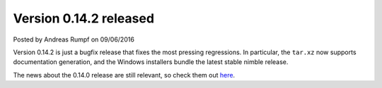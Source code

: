 Version 0.14.2 released
=======================

.. container:: metadata

  Posted by Andreas Rumpf on 09/06/2016

Version 0.14.2 is just a bugfix release that fixes the most pressing
regressions. In particular, the ``tar.xz`` now supports documentation
generation, and the Windows installers bundle the latest stable nimble
release.

The news about the 0.14.0 release are still relevant, so check them out
`here <http://nim-lang.org/news/2016_06_07_version_0_14_0_released.html>`_.
